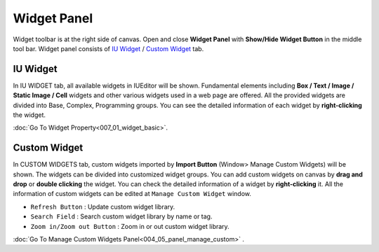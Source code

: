 Widget Panel
=============================

Widget toolbar is at the right side of canvas. Open and close **Widget Panel** with **Show/Hide Widget Button** in the middle tool bar. Widget panel consists of `IU Widget`_ / `Custom Widget`_ tab.



IU Widget
----------------

.. thumbnail:: resource/capture_window/widget_basic.png

In IU WIDGET tab, all available widgets in IUEditor will be shown. Fundamental elements including **Box / Text / Image / Static Image / Cell** widgets and other various widgets used in a web page are offered. All the provided widgets are divided into Base, Complex, Programming groups. You can see the detailed information of each widget by **right-clicking** the widget.

:doc:`Go To Widget Property<007_01_widget_basic>`.



Custom Widget
----------------

.. thumbnail:: resource/capture_window/widget_custom.png

In CUSTOM WIDGETS tab, custom widgets imported by **Import Button** (Window> Manage Custom Widgets) will be shown. The widgets can be divided into customized widget groups. You can add custom widgets on canvas by **drag and drop** or **double clicking** the widget. You can check the detailed information of a widget by **right-clicking** it. All the information of custom widgets can be edited at ``Manage Custom Widget`` window.


* ``Refresh Button`` : Update custom widget library.
* ``Search Field`` : Search custom widget library by name or tag.
* ``Zoom in/Zoom out Button`` : Zoom in or out custom widget library.

:doc:`Go To Manage Custom Widgets Panel<004_05_panel_manage_custom>` .

